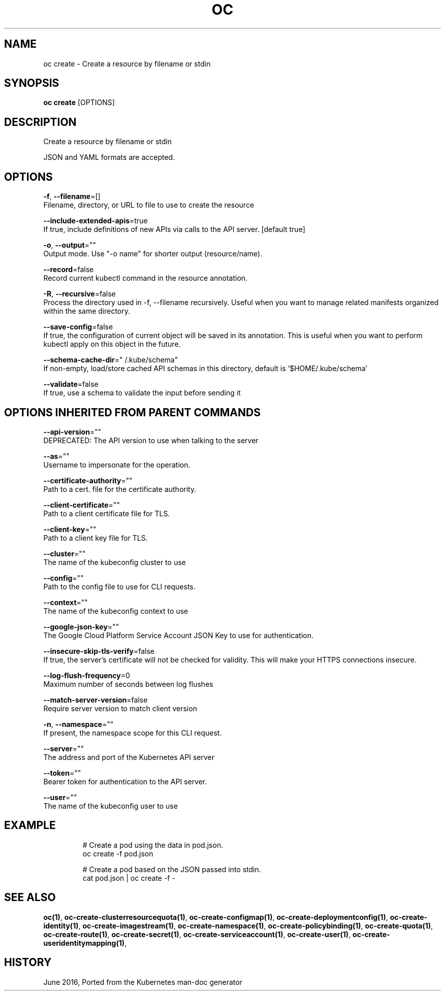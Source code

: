.TH "OC" "1" " Openshift CLI User Manuals" "Openshift" "June 2016"  ""


.SH NAME
.PP
oc create \- Create a resource by filename or stdin


.SH SYNOPSIS
.PP
\fBoc create\fP [OPTIONS]


.SH DESCRIPTION
.PP
Create a resource by filename or stdin

.PP
JSON and YAML formats are accepted.


.SH OPTIONS
.PP
\fB\-f\fP, \fB\-\-filename\fP=[]
    Filename, directory, or URL to file to use to create the resource

.PP
\fB\-\-include\-extended\-apis\fP=true
    If true, include definitions of new APIs via calls to the API server. [default true]

.PP
\fB\-o\fP, \fB\-\-output\fP=""
    Output mode. Use "\-o name" for shorter output (resource/name).

.PP
\fB\-\-record\fP=false
    Record current kubectl command in the resource annotation.

.PP
\fB\-R\fP, \fB\-\-recursive\fP=false
    Process the directory used in \-f, \-\-filename recursively. Useful when you want to manage related manifests organized within the same directory.

.PP
\fB\-\-save\-config\fP=false
    If true, the configuration of current object will be saved in its annotation. This is useful when you want to perform kubectl apply on this object in the future.

.PP
\fB\-\-schema\-cache\-dir\fP="\~/.kube/schema"
    If non\-empty, load/store cached API schemas in this directory, default is '$HOME/.kube/schema'

.PP
\fB\-\-validate\fP=false
    If true, use a schema to validate the input before sending it


.SH OPTIONS INHERITED FROM PARENT COMMANDS
.PP
\fB\-\-api\-version\fP=""
    DEPRECATED: The API version to use when talking to the server

.PP
\fB\-\-as\fP=""
    Username to impersonate for the operation.

.PP
\fB\-\-certificate\-authority\fP=""
    Path to a cert. file for the certificate authority.

.PP
\fB\-\-client\-certificate\fP=""
    Path to a client certificate file for TLS.

.PP
\fB\-\-client\-key\fP=""
    Path to a client key file for TLS.

.PP
\fB\-\-cluster\fP=""
    The name of the kubeconfig cluster to use

.PP
\fB\-\-config\fP=""
    Path to the config file to use for CLI requests.

.PP
\fB\-\-context\fP=""
    The name of the kubeconfig context to use

.PP
\fB\-\-google\-json\-key\fP=""
    The Google Cloud Platform Service Account JSON Key to use for authentication.

.PP
\fB\-\-insecure\-skip\-tls\-verify\fP=false
    If true, the server's certificate will not be checked for validity. This will make your HTTPS connections insecure.

.PP
\fB\-\-log\-flush\-frequency\fP=0
    Maximum number of seconds between log flushes

.PP
\fB\-\-match\-server\-version\fP=false
    Require server version to match client version

.PP
\fB\-n\fP, \fB\-\-namespace\fP=""
    If present, the namespace scope for this CLI request.

.PP
\fB\-\-server\fP=""
    The address and port of the Kubernetes API server

.PP
\fB\-\-token\fP=""
    Bearer token for authentication to the API server.

.PP
\fB\-\-user\fP=""
    The name of the kubeconfig user to use


.SH EXAMPLE
.PP
.RS

.nf
  # Create a pod using the data in pod.json.
  oc create \-f pod.json
  
  # Create a pod based on the JSON passed into stdin.
  cat pod.json | oc create \-f \-

.fi
.RE


.SH SEE ALSO
.PP
\fBoc(1)\fP, \fBoc\-create\-clusterresourcequota(1)\fP, \fBoc\-create\-configmap(1)\fP, \fBoc\-create\-deploymentconfig(1)\fP, \fBoc\-create\-identity(1)\fP, \fBoc\-create\-imagestream(1)\fP, \fBoc\-create\-namespace(1)\fP, \fBoc\-create\-policybinding(1)\fP, \fBoc\-create\-quota(1)\fP, \fBoc\-create\-route(1)\fP, \fBoc\-create\-secret(1)\fP, \fBoc\-create\-serviceaccount(1)\fP, \fBoc\-create\-user(1)\fP, \fBoc\-create\-useridentitymapping(1)\fP,


.SH HISTORY
.PP
June 2016, Ported from the Kubernetes man\-doc generator
